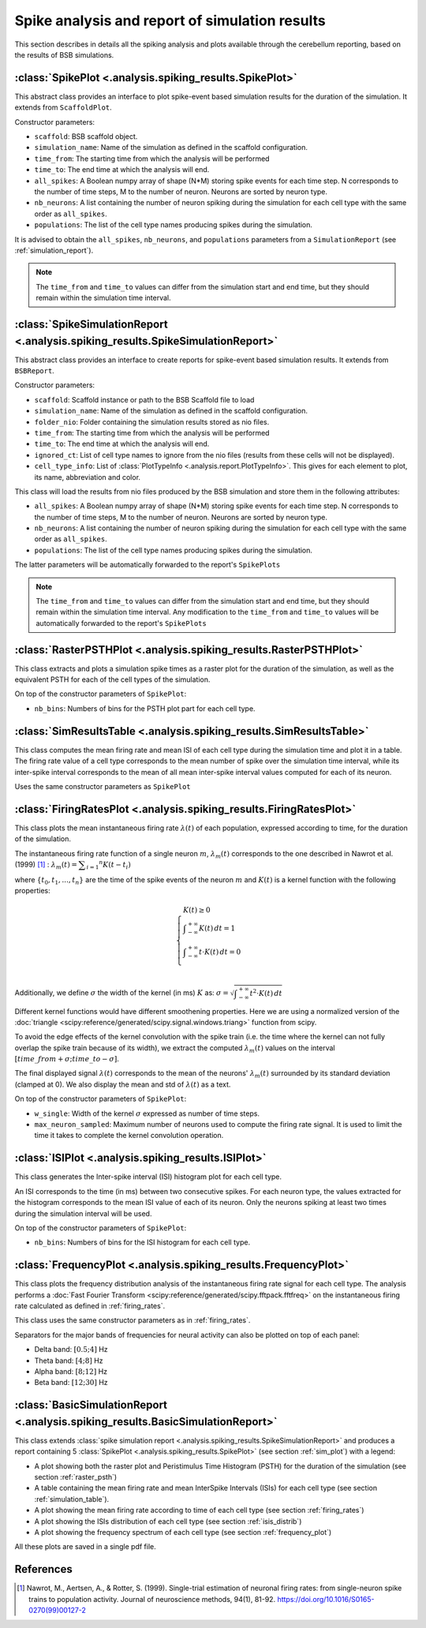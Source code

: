 Spike analysis and report of simulation results
===============================================

This section describes in details all the spiking analysis and plots
available through the cerebellum reporting, based on the results of
BSB simulations.

.. _sim_plot:

:class:`SpikePlot <.analysis.spiking_results.SpikePlot>`
--------------------------------------------------------
This abstract class provides an interface to plot spike-event based simulation
results for the duration of the simulation. It extends from ``ScaffoldPlot``.

Constructor parameters:

* ``scaffold``: BSB scaffold object.
* ``simulation_name``: Name of the simulation as defined in the scaffold
  configuration.
* ``time_from``: The starting time from which the analysis will be performed
* ``time_to``: The end time at which the analysis will end.
* ``all_spikes``: A Boolean numpy array of shape (N*M) storing spike events for
  each time step. N corresponds to the number of time steps, M to the number of
  neuron. Neurons are sorted by neuron type.
* ``nb_neurons``: A list containing the number of neuron spiking during the
  simulation for each cell type with the same order as ``all_spikes``.
* ``populations``: The list of the cell type names producing spikes during the
  simulation.

It is advised to obtain the ``all_spikes``, ``nb_neurons``, and ``populations``
parameters from a ``SimulationReport`` (see :ref:`simulation_report`).

.. note::
   The ``time_from`` and ``time_to`` values can differ from the simulation start
   and end time, but they should remain within the simulation time interval.

.. _simulation_report:

:class:`SpikeSimulationReport <.analysis.spiking_results.SpikeSimulationReport>`
--------------------------------------------------------------------------------
This abstract class provides an interface to create reports for
spike-event based simulation results. It extends from ``BSBReport``.

Constructor parameters:

* ``scaffold``: Scaffold instance or path to the BSB Scaffold file to load
* ``simulation_name``: Name of the simulation as defined in the scaffold
  configuration.
* ``folder_nio``: Folder containing the simulation results stored as nio files.
* ``time_from``: The starting time from which the analysis will be performed
* ``time_to``: The end time at which the analysis will end.
* ``ignored_ct``: List of cell type names to ignore from the nio files
  (results from these cells will not be displayed).
* ``cell_type_info``: List of :class:`PlotTypeInfo <.analysis.report.PlotTypeInfo>`.
  This gives for each element to plot, its name, abbreviation and color.

This class will load the results from nio files produced by the BSB simulation
and store them  in the following attributes:

* ``all_spikes``: A Boolean numpy array of shape (N*M) storing spike events for
  each time step. N corresponds to the number of time steps, M to the number of
  neuron. Neurons are sorted by neuron type.
* ``nb_neurons``: A list containing the number of neuron spiking during the
  simulation for each cell type with the same order as ``all_spikes``.
* ``populations``: The list of the cell type names producing spikes during the
  simulation.

The latter parameters will be automatically forwarded to the report's ``SpikePlots``

.. note::
   The ``time_from`` and ``time_to`` values can differ from the simulation start
   and end time, but they should remain within the simulation time interval.
   Any modification to the ``time_from`` and ``time_to`` values will be automatically
   forwarded to the report's ``SpikePlots``

.. _raster_psth:

:class:`RasterPSTHPlot <.analysis.spiking_results.RasterPSTHPlot>`
------------------------------------------------------------------
This class extracts and plots a simulation spike times as a raster plot
for the duration of the simulation, as well as the equivalent PSTH for each of
the cell types of the simulation.

On top of the constructor parameters of ``SpikePlot``:

* ``nb_bins``: Numbers of bins for the PSTH plot part for each cell type.


.. _simulation_table:

:class:`SimResultsTable <.analysis.spiking_results.SimResultsTable>`
--------------------------------------------------------------------
This class computes the mean firing rate and mean ISI of each cell type
during the simulation time and plot it in a table.
The firing rate value of a cell type corresponds to the mean number of
spike over the simulation time interval, while its inter-spike interval
corresponds to the mean of all mean inter-spike interval values computed
for each of its neuron.

Uses the same constructor parameters as ``SpikePlot``


.. _firing_rates:

:class:`FiringRatesPlot <.analysis.spiking_results.FiringRatesPlot>`
--------------------------------------------------------------------
This class plots the mean instantaneous firing rate :math:`\lambda (t)`
of each population, expressed according to time, for the duration of
the simulation.

The instantaneous firing rate function of a single neuron :math:`m`,
:math:`\lambda _m (t)` corresponds to the one described in Nawrot et al.
(1999) [#nawrot_1999]_ :
:math:`\lambda _m (t) = \displaystyle\sum_{i=1} ^{n} K(t-t_i)`

where :math:`\{t_0,t_1, ..., t_n\}` are the time of the spike events of
the neuron :math:`m` and :math:`K(t)` is a kernel function with the
following properties:

.. math::
   \begin{cases}
      K(t) \ge 0 \\
      \displaystyle\int_{-\infty}^{+\infty} K(t) \,dt = 1 \\
      \displaystyle\int_{-\infty}^{+\infty} t \cdot K(t) \,dt = 0 \\
   \end{cases}

Additionally, we define :math:`\sigma` the width of the kernel (in ms)
:math:`K` as:
:math:`\sigma = \sqrt{ \displaystyle\int_{-\infty}^{+\infty} t^2 \cdot K(t) \,dt }`

Different kernel functions would have different smoothening properties.
Here we are using a normalized version of the
:doc:`triangle <scipy:reference/generated/scipy.signal.windows.triang>`
function from scipy.

To avoid the edge effects of the kernel convolution with the spike train
(i.e. the time where the kernel can not fully overlap the spike train
because of its width), we extract the computed :math:`\lambda _m (t)`
values on the interval :math:`[time\_from + \sigma; time\_to - \sigma]`.

The final displayed signal :math:`\lambda (t)` corresponds to the mean of
the neurons' :math:`\lambda _m (t)` surrounded by its standard deviation
(clamped at 0). We also display the mean and std of :math:`\lambda (t)`
as a text.

On top of the constructor parameters of ``SpikePlot``:

* ``w_single``: Width of the kernel :math:`\sigma` expressed as number
  of time steps.
* ``max_neuron_sampled``: Maximum number of neurons used to compute
  the firing rate signal. It is used to limit the time it takes to
  complete the kernel convolution operation.


.. _isis_distrib:

:class:`ISIPlot <.analysis.spiking_results.ISIPlot>`
----------------------------------------------------
This class generates the Inter-spike interval (ISI) histogram plot for
each cell type.

An ISI corresponds to the time (in ms) between two consecutive spikes.
For each neuron type, the values extracted for the histogram corresponds
to the mean ISI value of each of its neuron. Only the neurons spiking
at least two times during the simulation interval will be used.

On top of the constructor parameters of ``SpikePlot``:

* ``nb_bins``: Numbers of bins for the ISI histogram for each cell type.


.. _frequency_plot:

:class:`FrequencyPlot <.analysis.spiking_results.FrequencyPlot>`
----------------------------------------------------------------
This class plots the frequency distribution analysis of the instantaneous
firing rate signal for each cell type.
The analysis performs a
:doc:`Fast Fourier Transform <scipy:reference/generated/scipy.fftpack.fftfreq>`
on the instantaneous firing rate calculated as defined in :ref:`firing_rates`.

This class uses the same constructor parameters as in :ref:`firing_rates`.

Separators for the major bands of frequencies for neural activity can also
be plotted on top of each panel:

- Delta band: :math:`[0.5; 4]` Hz
- Theta band: :math:`[4; 8]` Hz
- Alpha band: :math:`[8; 12]` Hz
- Beta band: :math:`[12; 30]` Hz


.. _basic_sim_report:

:class:`BasicSimulationReport <.analysis.spiking_results.BasicSimulationReport>`
--------------------------------------------------------------------------------
This class extends
:class:`spike simulation report <.analysis.spiking_results.SpikeSimulationReport>`
and produces a report containing 5
:class:`SpikePlot <.analysis.spiking_results.SpikePlot>` (see section
:ref:`sim_plot`) with a legend:

- A plot showing both the raster plot and Peristimulus Time Histogram (PSTH) for
  the duration of the simulation (see section :ref:`raster_psth`)
- A table containing the mean firing rate and mean InterSpike Intervals (ISIs) for
  each cell type (see section :ref:`simulation_table`).
- A plot showing the mean firing rate according to time of each cell type
  (see section :ref:`firing_rates`)
- A plot showing the ISIs distribution of each cell type (see section
  :ref:`isis_distrib`)
- A plot showing the frequency spectrum of each cell type (see section
  :ref:`frequency_plot`)

All these plots are saved in a single pdf file.


References
----------

.. [#nawrot_1999] Nawrot, M., Aertsen, A., & Rotter, S. (1999). Single-trial estimation of neuronal firing rates:
   from single-neuron spike trains to population activity. Journal of neuroscience methods, 94(1), 81-92.
   https://doi.org/10.1016/S0165-0270(99)00127-2